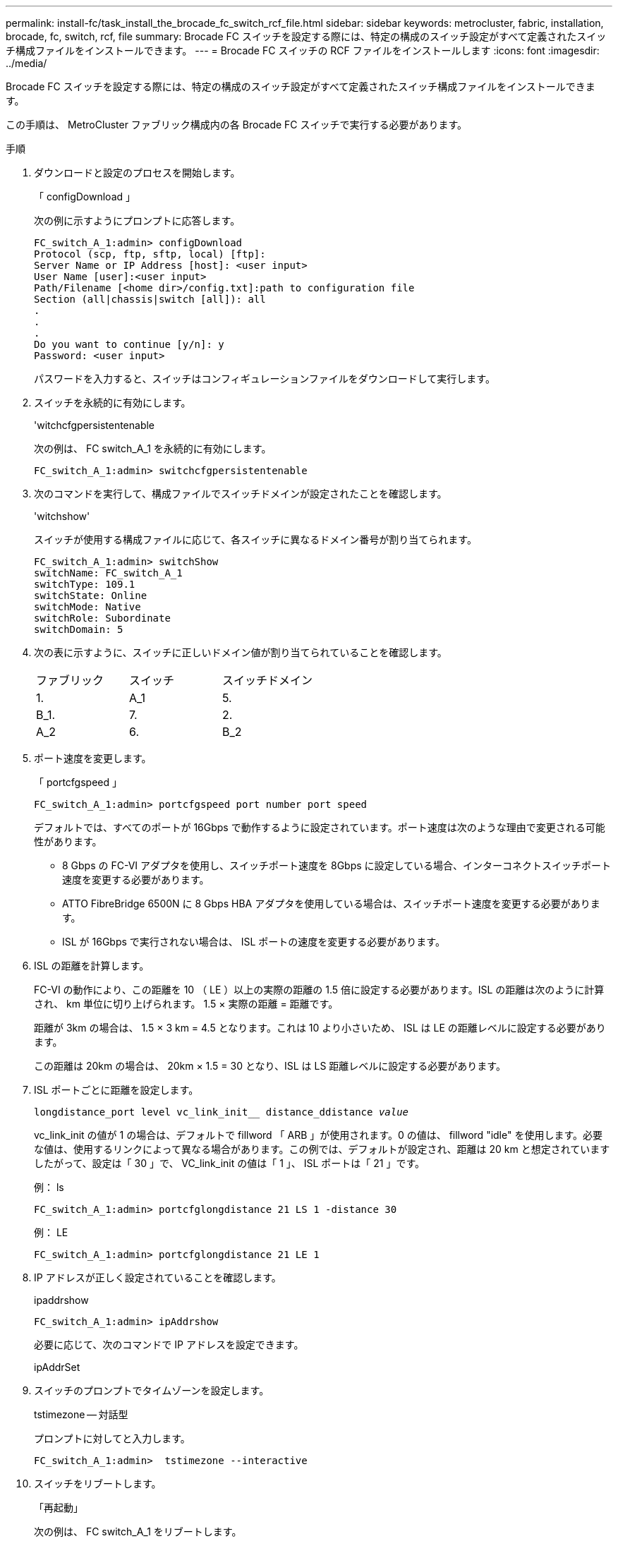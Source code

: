 ---
permalink: install-fc/task_install_the_brocade_fc_switch_rcf_file.html 
sidebar: sidebar 
keywords: metrocluster, fabric, installation, brocade, fc, switch, rcf, file 
summary: Brocade FC スイッチを設定する際には、特定の構成のスイッチ設定がすべて定義されたスイッチ構成ファイルをインストールできます。 
---
= Brocade FC スイッチの RCF ファイルをインストールします
:icons: font
:imagesdir: ../media/


[role="lead"]
Brocade FC スイッチを設定する際には、特定の構成のスイッチ設定がすべて定義されたスイッチ構成ファイルをインストールできます。

この手順は、 MetroCluster ファブリック構成内の各 Brocade FC スイッチで実行する必要があります。

.手順
. ダウンロードと設定のプロセスを開始します。
+
「 configDownload 」

+
次の例に示すようにプロンプトに応答します。

+
[listing]
----
FC_switch_A_1:admin> configDownload
Protocol (scp, ftp, sftp, local) [ftp]:
Server Name or IP Address [host]: <user input>
User Name [user]:<user input>
Path/Filename [<home dir>/config.txt]:path to configuration file
Section (all|chassis|switch [all]): all
.
.
.
Do you want to continue [y/n]: y
Password: <user input>
----
+
パスワードを入力すると、スイッチはコンフィギュレーションファイルをダウンロードして実行します。

. スイッチを永続的に有効にします。
+
'witchcfgpersistentenable

+
次の例は、 FC switch_A_1 を永続的に有効にします。

+
[listing]
----
FC_switch_A_1:admin> switchcfgpersistentenable
----
. 次のコマンドを実行して、構成ファイルでスイッチドメインが設定されたことを確認します。
+
'witchshow'

+
スイッチが使用する構成ファイルに応じて、各スイッチに異なるドメイン番号が割り当てられます。

+
[listing]
----
FC_switch_A_1:admin> switchShow
switchName: FC_switch_A_1
switchType: 109.1
switchState: Online
switchMode: Native
switchRole: Subordinate
switchDomain: 5
----
. 次の表に示すように、スイッチに正しいドメイン値が割り当てられていることを確認します。
+
|===


| ファブリック | スイッチ | スイッチドメイン 


 a| 
1.
 a| 
A_1
 a| 
5.



 a| 
B_1.
 a| 
7.



 a| 
2.
 a| 
A_2
 a| 
6.



 a| 
B_2
 a| 
8.

|===
. ポート速度を変更します。
+
「 portcfgspeed 」

+
[listing]
----
FC_switch_A_1:admin> portcfgspeed port number port speed
----
+
デフォルトでは、すべてのポートが 16Gbps で動作するように設定されています。ポート速度は次のような理由で変更される可能性があります。

+
** 8 Gbps の FC-VI アダプタを使用し、スイッチポート速度を 8Gbps に設定している場合、インターコネクトスイッチポート速度を変更する必要があります。
** ATTO FibreBridge 6500N に 8 Gbps HBA アダプタを使用している場合は、スイッチポート速度を変更する必要があります。
** ISL が 16Gbps で実行されない場合は、 ISL ポートの速度を変更する必要があります。


. ISL の距離を計算します。
+
FC-VI の動作により、この距離を 10 （ LE ）以上の実際の距離の 1.5 倍に設定する必要があります。ISL の距離は次のように計算され、 km 単位に切り上げられます。 1.5 × 実際の距離 = 距離です。

+
距離が 3km の場合は、 1.5 × 3 km = 4.5 となります。これは 10 より小さいため、 ISL は LE の距離レベルに設定する必要があります。

+
この距離は 20km の場合は、 20km × 1.5 = 30 となり、ISL は LS 距離レベルに設定する必要があります。

. ISL ポートごとに距離を設定します。
+
`longdistance_port level vc_link_init__ distance_ddistance _value_`

+
vc_link_init の値が 1 の場合は、デフォルトで fillword 「 ARB 」が使用されます。0 の値は、 fillword "idle" を使用します。必要な値は、使用するリンクによって異なる場合があります。この例では、デフォルトが設定され、距離は 20 km と想定されていますしたがって、設定は「 30 」で、 VC_link_init の値は「 1 」、 ISL ポートは「 21 」です。

+
例： ls

+
[listing]
----
FC_switch_A_1:admin> portcfglongdistance 21 LS 1 -distance 30
----
+
例： LE

+
[listing]
----
FC_switch_A_1:admin> portcfglongdistance 21 LE 1
----
. IP アドレスが正しく設定されていることを確認します。
+
ipaddrshow

+
[listing]
----
FC_switch_A_1:admin> ipAddrshow
----
+
必要に応じて、次のコマンドで IP アドレスを設定できます。

+
ipAddrSet

. スイッチのプロンプトでタイムゾーンを設定します。
+
tstimezone -- 対話型

+
プロンプトに対してと入力します。

+
[listing]
----
FC_switch_A_1:admin>  tstimezone --interactive
----
. スイッチをリブートします。
+
「再起動」

+
次の例は、 FC switch_A_1 をリブートします。

+
[listing]
----
FC_switch_A_1:admin> reboot
----
. 距離設定を確認します。
+
portbuffershow

+
LE の距離設定は 10 km と表示されます

+
[listing]
----
FC_Switch_A_1:admin> portbuffershow
User Port Lx   Max/Resv Buffer Needed  Link     Remaining
Port Type Mode Buffers  Usage  Buffers Distance Buffers
---- ---- ---- ------- ------ ------- --------- ----------
...
21    E    -      8      67     67      30 km
22    E    -      8      67     67      30 km
...
23    -    8      0       -      -      466
----
. ISL ケーブルを、取り外したスイッチのポートに再接続します。
+
工場出荷時の設定にリセットすると、 ISL ケーブルは切断されています。

+
link:task_reset_the_brocade_fc_switch_to_factory_defaults.html["Brocade FC スイッチを工場出荷時のデフォルトにリセット"]

. 構成を検証
+
.. スイッチが 1 つのファブリックを形成することを確認します。
+
'witchshow'

+
次の例は、ポート 20 とポート 21 上の ISL を使用する構成の出力です。

+
[listing]
----
FC_switch_A_1:admin> switchshow
switchName: FC_switch_A_1
switchType: 109.1
switchState:Online
switchMode: Native
switchRole: Subordinate
switchDomain:       5
switchId:   fffc01
switchWwn:  10:00:00:05:33:86:89:cb
zoning:             OFF
switchBeacon:       OFF

Index Port Address Media Speed State  Proto
===========================================
...
20   20  010C00   id    16G  Online FC  LE E-Port  10:00:00:05:33:8c:2e:9a "FC_switch_B_1" (downstream)(trunk master)
21   21  010D00   id    16G  Online FC  LE E-Port  (Trunk port, master is Port 20)
...
----
.. ファブリックの設定を確認します。
+
「 fabricshow` 」

+
[listing]
----
FC_switch_A_1:admin> fabricshow
   Switch ID   Worldwide Name      Enet IP Addr FC IP Addr Name
-----------------------------------------------------------------
1: fffc01 10:00:00:05:33:86:89:cb 10.10.10.55  0.0.0.0    "FC_switch_A_1"
3: fffc03 10:00:00:05:33:8c:2e:9a 10.10.10.65  0.0.0.0   >"FC_switch_B_1"
----
.. ISL が機能していることを確認します。
+
「 islshow` 」

+
[listing]
----
FC_switch_A_1:admin> islshow
----
.. ゾーニングが正しくレプリケートされたことを確認します。
+
「 cfgshow 」＋「 zoneshow 」と入力します

+
両方の出力に、両方のスイッチの同じ設定情報とゾーニング情報が表示されます。

.. トランキングが使用されている場合は、次のコマンドでトランキングを確認できます。 *trunkShow*'
+
[listing]
----
FC_switch_A_1:admin> trunkshow
----



